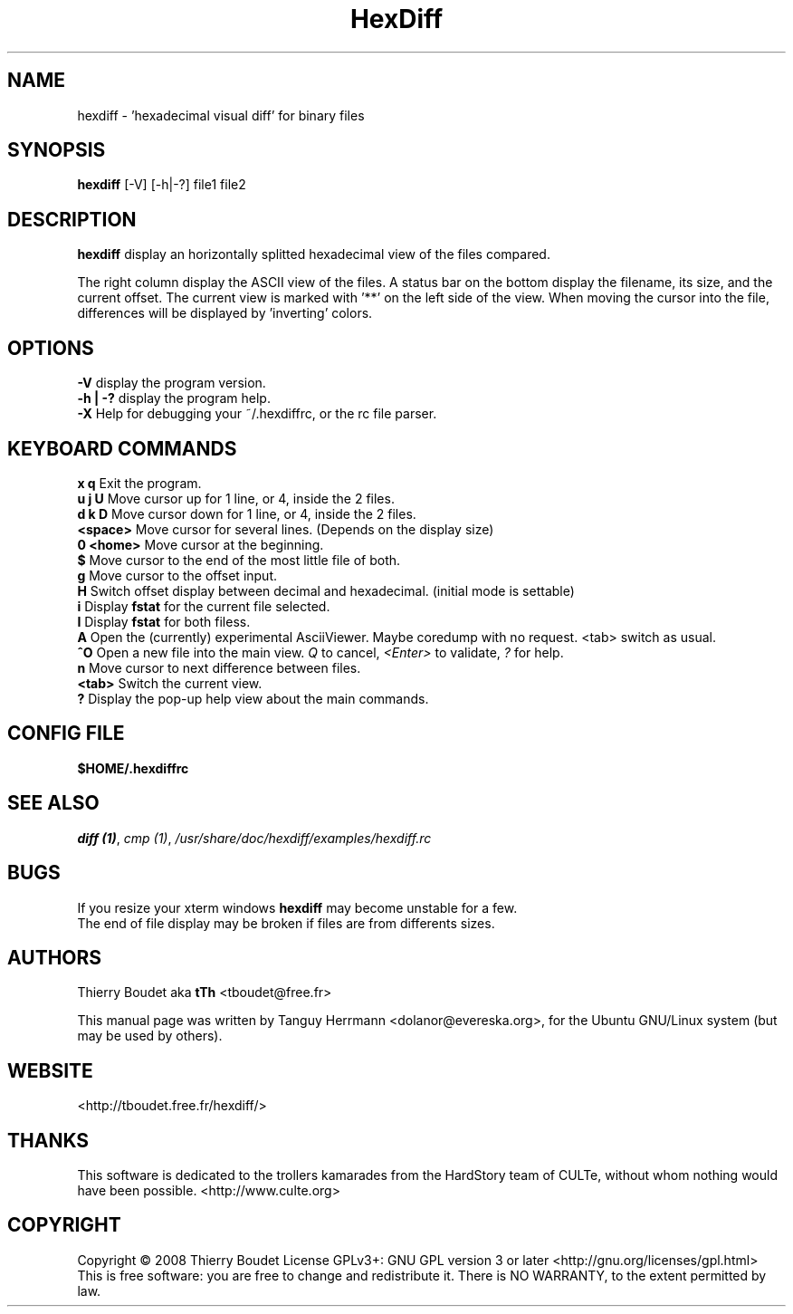 .TH HexDiff 1 "February 2009" "TontonTh tools" "User Commands"

.SH NAME
hexdiff \- 'hexadecimal visual diff' for binary files

.SH SYNOPSIS
\fBhexdiff\fP [\-V] [\-h|\-?] file1 file2

.SH DESCRIPTION
\fBhexdiff\fP display an horizontally splitted hexadecimal view of the files compared. 
.P
The right column display the ASCII view of the files. 
A status bar on the bottom display the filename, its size, and the current offset.
The current view is marked with '**' on the left side of the view.
When moving the cursor into the file, differences will be displayed by 'inverting' colors.

.SH OPTIONS
.B \-V
display the program version.
.br
.B \-h | -?
display the program help.
.br
.B \-X
Help for debugging your ~/.hexdiffrc, or the rc file parser.

.SH KEYBOARD COMMANDS
.B x q
Exit the program.
.br
.B u j U
Move cursor up for 1 line, or 4, inside the 2 files.
.br
.B d k D
Move cursor down for 1 line, or 4, inside the 2 files.
.br
.B <space>
Move cursor for several lines. (Depends on the display size)
.br
.B 0 <home>
Move cursor at the beginning.
.br
.B $
Move cursor to the end of the most little file of both.
.br
.B g
Move cursor to the offset input.
.br
.B H
Switch offset display between decimal and hexadecimal. (initial mode is settable)
.br
.B i
Display \fBfstat\fP for the current file selected.
.br
.B I 
Display \fBfstat\fP for both filess.
.br
.B A
Open the (currently) experimental AsciiViewer.
Maybe coredump with no request. <tab> switch as usual.
.br
.B ^O
Open a new file into the main view.
\fIQ\fP to cancel, \fI<Enter>\fP to validate, \fI?\fP for help.
.br
.B n
Move cursor to next difference between files.
.br
.B <tab>
Switch the current view.
.br
.B ? 
Display the pop-up help view about the main commands.

.SH CONFIG FILE
.B $HOME/.hexdiffrc

.SH SEE ALSO
.PP
\fIdiff (1)\fR,
\fIcmp (1)\fR,
\fI/usr/share/doc/hexdiff/examples/hexdiff.rc\fR

.SH BUGS
If you resize your xterm windows \fBhexdiff\fP may become unstable for a few.
.br
The end of file display may be broken if files are from differents sizes.

.SH AUTHORS
Thierry Boudet aka 
.B tTh
<tboudet@free.fr>

This  manual  page  was  written  by Tanguy Herrmann <dolanor@evereska.org>, for the Ubuntu GNU/Linux system (but may be used by others).
.SH WEBSITE
<http://tboudet.free.fr/hexdiff/>

.SH THANKS
This software is dedicated to the trollers kamarades from the HardStory team of CULTe, without whom nothing would have been possible. <http://www.culte.org>
.SH COPYRIGHT
Copyright \(co 2008  Thierry Boudet
License GPLv3+: GNU GPL version 3 or later <http://gnu.org/licenses/gpl.html>
.br
This is free software: you are free to change and redistribute it.
There is NO WARRANTY, to the extent permitted by law.

